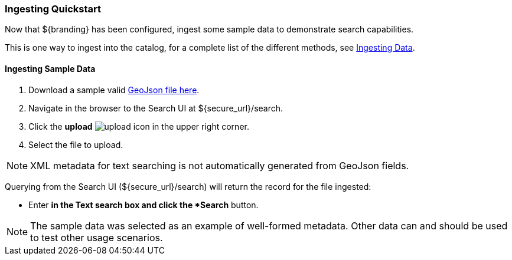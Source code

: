 === Ingesting Quickstart

Now that ${branding} has been configured, ingest some sample data to demonstrate search capabilities.

This is one way to ingest into the catalog, for a complete list of the different methods, see <<_ingesting_data,Ingesting Data>>.

==== Ingesting Sample Data

. Download a sample valid https://codice.atlassian.net/wiki/download/attachments/1179756/geojson_valid.json?version=1&modificationDate=1368249436010&api=v2[GeoJson file here].
. Navigate in the browser to the Search UI at ${secure_url}/search.
. Click the *upload* image:upload_icon.png[upload, title="upload"] icon in the upper right corner.
. Select the file to upload.

[NOTE]
====
XML metadata for text searching is not automatically generated from GeoJson fields.
====

Querying from the Search UI (${secure_url}/search) will return the record for the file ingested:

* Enter `*` in the Text search box and click the *Search* button.

[NOTE]
====
The sample data was selected as an example of well-formed metadata.
Other data can and should be used to test other usage scenarios.
====
